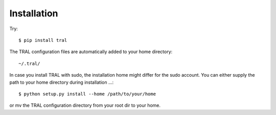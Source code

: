 .. _install:

Installation
============

Try:
::

    $ pip install tral


The TRAL configuration files are automatically added to your home directory:
::

    ~/.tral/



In case you install TRAL with sudo, the installation home might differ for the sudo account.
You can either supply the path to your home directory during installation ...:
::

    $ python setup.py install --home /path/to/your/home


or mv the TRAL configuration directory from your root dir to your home.
